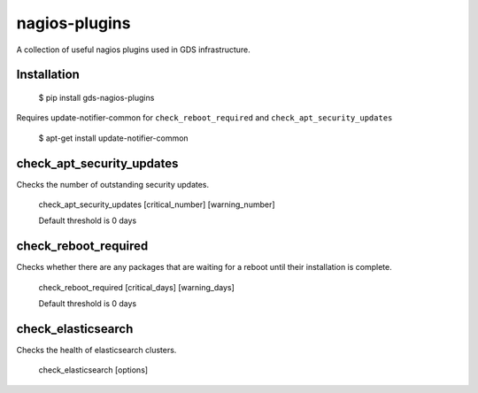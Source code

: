 nagios-plugins
==============

A collection of useful nagios plugins used in GDS infrastructure.

.. image:: https://travis-ci.org/alphagov/nagios-plugins.png?branch=master
   :target: https://travis-ci.org/alphagov/nagios-plugins

Installation
------------

    $ pip install gds-nagios-plugins

Requires update-notifier-common for ``check_reboot_required`` and ``check_apt_security_updates``

    $ apt-get install update-notifier-common

check_apt_security_updates
--------------------------

Checks the number of outstanding security updates.

    check_apt_security_updates [critical_number] [warning_number]

    Default threshold is 0 days

check_reboot_required
---------------------

Checks whether there are any packages that are waiting for a reboot until their installation is complete.

    check_reboot_required [critical_days] [warning_days]

    Default threshold is 0 days


check_elasticsearch
-------------------

Checks the health of elasticsearch clusters.

    check_elasticsearch [options]


